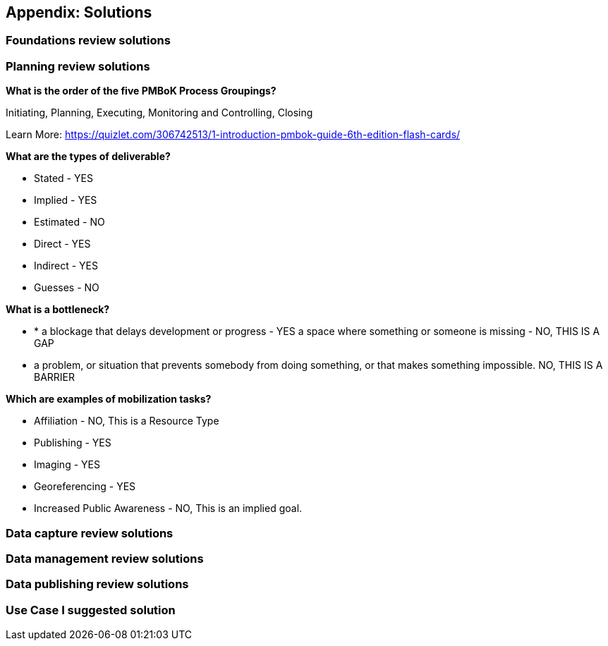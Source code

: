 == Appendix: Solutions

=== Foundations review solutions

=== Planning review solutions

*What is the order of the five PMBoK Process Groupings?*

Initiating, Planning, Executing, Monitoring and Controlling, Closing 

Learn More: https://quizlet.com/306742513/1-introduction-pmbok-guide-6th-edition-flash-cards/

*What are the types of deliverable?*

* Stated - YES
* Implied - YES
* Estimated - NO
* Direct - YES
* Indirect - YES
* Guesses - NO

*What is a bottleneck?*

* * a blockage that delays development or progress - YES
a space where something or someone is missing - NO, THIS IS A GAP
* a problem, or situation that prevents somebody from doing something, or that makes something impossible. NO, THIS IS A BARRIER

*Which are examples of mobilization tasks?*

* Affiliation - NO, This is a Resource Type
* Publishing - YES
* Imaging - YES
* Georeferencing - YES
* Increased Public Awareness - NO, This is an implied goal.

=== Data capture review solutions

=== Data management review solutions

=== Data publishing review solutions

=== Use Case I suggested solution
